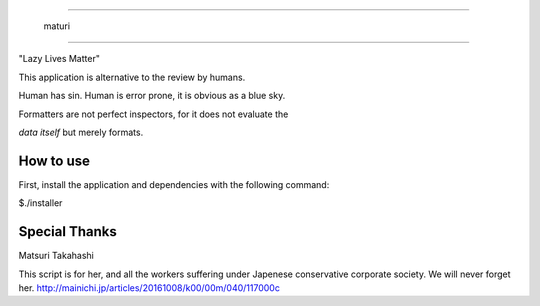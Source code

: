 =======================

  maturi 

=======================

"Lazy Lives Matter"

This application is alternative to the review by humans.

Human has sin. Human is error prone, it is obvious as a blue sky.

Formatters are not perfect inspectors, for it does not evaluate the

`data itself` but merely formats. 


-----------------
How to use
-----------------

First, install the application and dependencies with the following command:

$./installer


-----------------
Special Thanks 
-----------------

Matsuri Takahashi

This script is for her, and all the workers suffering under Japenese conservative corporate society.
We will never forget her. http://mainichi.jp/articles/20161008/k00/00m/040/117000c
